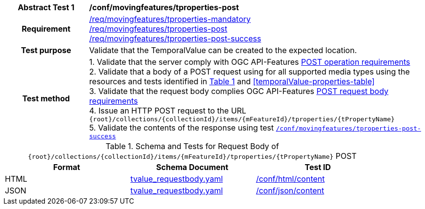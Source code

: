 [[conf_mf_tproperty_post]]
[cols=">20h,<80d",width="100%"]
|===
|*Abstract Test {counter:conf-id}* |*/conf/movingfeatures/tproperties-post*
|Requirement    |
<<req_mf_mandatory-tproperties, /req/movingfeatures/tproperties-mandatory>> +
<<req_mf-tproperties-op-post, /req/movingfeatures/tproperties-post>> +
<<req_mf-tproperties-response-post, /req/movingfeatures/tproperties-post-success>>
|Test purpose   | Validate that the TemporalValue can be created to the expected location.
|Test method    |
1. Validate that the server comply with OGC API-Features link:http://docs.ogc.org/DRAFTS/20-002.html#_operation[POST operation requirements] +
2. Validate that a body of a POST request using for all supported media types using the resources and tests identified in <<tproperty-requestbody-schema>> and <<temporalValue-properties-table>> +
3. Validate that the request body complies OGC API-Features link:http://docs.ogc.org/DRAFTS/20-002.html#_request_body[POST request body requirements] +
4. Issue an HTTP POST request to the URL `{root}/collections/{collectionId}/items/{mFeatureId}/tproperties/{tPropertyName}` +
5. Validate the contents of the response using test <<conf_mf_tproperty_post_success, `/conf/movingfeatures/tproperties-post-success`>>
|===

[[tproperty-requestbody-schema]]
[reftext='{table-caption} {counter:table-num}']
.Schema and Tests for Request Body of `{root}/collections/{collectionId}/items/{mFeatureId}/tproperties/{tPropertyName}` POST
[width="90%",cols="3",options="header"]
|===
|Format  |Schema Document |Test ID
|HTML |<<tvalue-schema, tvalue_requestbody.yaml>>|link:https://docs.ogc.org/is/19-072/19-072.html#ats_html_content[/conf/html/content]
|JSON |<<tvalue-schema, tvalue_requestbody.yaml>>|link:https://docs.ogc.org/is/19-072/19-072.html#ats_json_content[/conf/json/content]
|===